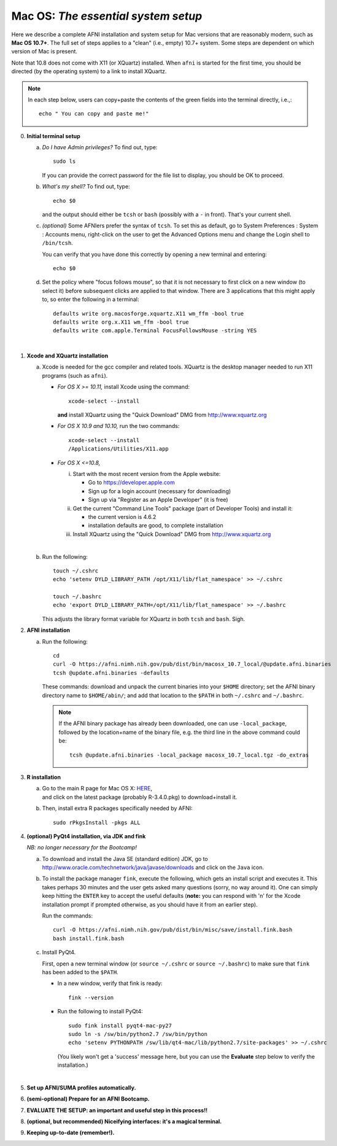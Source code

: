 
.. _install_steps_mac:

**Mac OS**: *The essential system setup*
========================================


Here we describe a complete AFNI installation and system setup for Mac
versions that are reasonably modern, such as **Mac OS 10.7+**.  The
full set of steps applies to a "clean" (i.e., empty) 10.7+ system.
Some steps are dependent on which version of Mac is present.

Note that 10.8 does not come with X11 (or XQuartz) installed.
When ``afni`` is started for the first time, you should be directed
(by the operating system) to a link to install XQuartz.

.. note:: In each step below, users can copy+paste the contents of the
          green fields into the terminal directly, i.e.,::
          
            echo " You can copy and paste me!"

0. **Initial terminal setup**

   a. *Do I have Admin privileges?*  To find out, type::
          
        sudo ls

      If you can provide the correct password for the file list to
      display, you should be OK to proceed.

   #. *What's my shell?*  To find out, type::

          echo $0

      and the output should either be ``tcsh`` or ``bash`` (possibly
      with a ``-`` in front).  That's your current shell.

   #. *(optional)* Some AFNIers prefer the syntax of ``tcsh``.  To set
      this as default, go to System Preferences : System : Accounts
      menu, right-click on the user to get the Advanced Options menu
      and change the Login shell to ``/bin/tcsh``.

      You can verify that you have done this correctly by opening a
      new terminal and entering::
      
        echo $0
                
   #. Set the policy where "focus follows mouse", so that it is not
      necessary to first click on a new window (to select it) before
      subsequent clicks are applied to that window.  There are 3
      applications that this might apply to, so enter the following in
      a terminal::

        defaults write org.macosforge.xquartz.X11 wm_ffm -bool true
        defaults write org.x.X11 wm_ffm -bool true
        defaults write com.apple.Terminal FocusFollowsMouse -string YES
      |

#. **Xcode and XQuartz installation**

   a. Xcode is needed for the gcc compiler and related tools.
      XQuartz is the desktop manager needed to run X11
      programs (such as ``afni``).

      *  *For OS X >= 10.11,* install Xcode using the command::

              xcode-select --install
              
         **and** install XQuartz using the "Quick Download" DMG from
         http://www.xquartz.org

      *  *For OS X 10.9 and 10.10,* run the two commands::

              xcode-select --install
              /Applications/Utilities/X11.app

      *  *For OS X <=10.8,*

         i. Start with the most recent version from the Apple website:
         
            - Go to https://developer.apple.com

            - Sign up for a login account (necessary for downloading)

            - Sign up via "Register as an Apple Developer" (it is
              free)

         #. Get the current "Command Line Tools" package (part of
            Developer Tools) and install it:

            - the current version is 4.6.2

            - installation defaults are good, to complete installation

         #. Install XQuartz using the "Quick Download" DMG from
            http://www.xquartz.org

         |

   #. Run the following::

        touch ~/.cshrc
        echo 'setenv DYLD_LIBRARY_PATH /opt/X11/lib/flat_namespace' >> ~/.cshrc

        touch ~/.bashrc
        echo 'export DYLD_LIBRARY_PATH=/opt/X11/lib/flat_namespace' >> ~/.bashrc

      This adjusts the library format variable for XQuartz in both
      ``tcsh`` and ``bash``.  Sigh.

#. **AFNI installation**

   a. Run the following::

        cd
        curl -O https://afni.nimh.nih.gov/pub/dist/bin/macosx_10.7_local/@update.afni.binaries
        tcsh @update.afni.binaries -defaults

      These commands: download and unpack the current binaries into
      your ``$HOME`` directory; set the AFNI binary directory name to
      ``$HOME/abin/``; and add that location to the ``$PATH`` in
      both ``~/.cshrc`` and ``~/.bashrc``.

      .. note:: If the AFNI binary package has already been
                downloaded, one can use ``-local_package``, followed
                by the location+name of the binary file, e.g. the
                third line in the above command could be::

                  tcsh @update.afni.binaries -local_package macosx_10.7_local.tgz -do_extras


#. **R installation**

   a. | Go to the main R page for Mac OS X: `HERE <https://cran.r-project.org/bin/macosx>`_,
      | and click on the latest package (probably R-3.4.0.pkg) to
        download+install it.

   #. Then, install extra R packages specifically needed by AFNI::

        sudo rPkgsInstall -pkgs ALL


#. **(optional) PyQt4 installation, via JDK and fink** 

   *NB: no longer necessary for the Bootcamp!*

   a. To download and install the Java SE (standard edition) JDK, go
      to http://www.oracle.com/technetwork/java/javase/downloads and
      click on the ``Java`` icon.

   #. To install the package manager ``fink``, execute the following,
      which gets an install script and executes it.  This takes
      perhaps 30 minutes and the user gets asked many questions
      (sorry, no way around it).  One can simply keep hitting the
      ``ENTER`` key to accept the useful defaults (**note:** you can
      respond with 'n' for the Xcode installation prompt if
      prompted otherwise, as you should have it from an earlier
      step).

      Run the commands::

          curl -O https://afni.nimh.nih.gov/pub/dist/bin/misc/save/install.fink.bash
          bash install.fink.bash

   #. Install PyQt4.

      First, open a new terminal window (or ``source ~/.cshrc`` or
      ``source ~/.bashrc``) to make sure that ``fink`` has been added
      to the ``$PATH``.

      * In a new window, verify that fink is ready::

          fink --version

      * Run the following to install PyQt4::

          sudo fink install pyqt4-mac-py27
          sudo ln -s /sw/bin/python2.7 /sw/bin/python
          echo 'setenv PYTHONPATH /sw/lib/qt4-mac/lib/python2.7/site-packages' >> ~/.cshrc

        (You likely won't get a 'success' message here, but you can
        use the **Evaluate** step below to verify the installation.)

      |

   .. ---------- HERE/BELOW: copy for all installs --------------

#. **Set up AFNI/SUMA profiles automatically.**

   .. include:: substep_profiles.rst


#. **(semi-optional) Prepare for an AFNI Bootcamp.**

   .. include:: substep_bootcamp.rst


#. **EVALUATE THE SETUP: an important and useful step in this
   process!!**

   .. include:: substep_evaluate.rst


#. **(optional, but recommended) Niceifying interfaces: it's a magical
   terminal.**

   .. include:: substep_rcfiles_mac.rst


#. **Keeping up-to-date (remember!).**

   .. include:: substep_update.rst




.. comment

   #. **Setting up autoprompts for command line options.**

   The following is quite useful to be set up help files for
   tab-autocompletion of options as you type AFNI commands.  Run this
   command::

     apsearch -update_all_afni_help
      
   and then follow the brief instructions.
